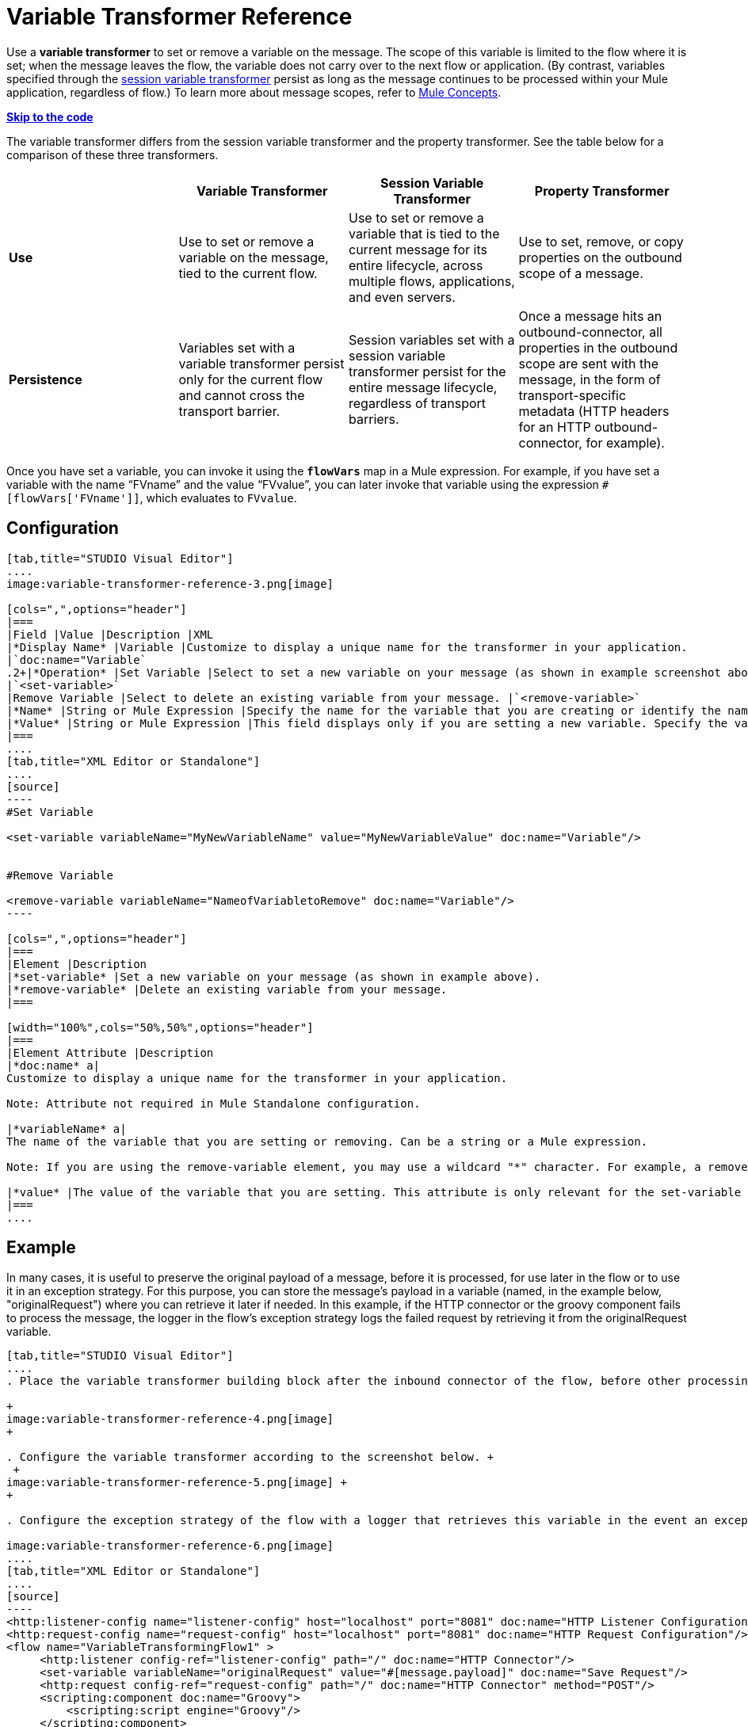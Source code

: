 = Variable Transformer Reference

Use a *variable transformer* to set or remove a variable on the message. The scope of this variable is limited to the flow where it is set; when the message leaves the flow, the variable does not carry over to the next flow or application. (By contrast, variables specified through the link:/mule-user-guide/session-variable-transformer-reference[session variable transformer] persist as long as the message continues to be processed within your Mule application, regardless of flow.) To learn more about message scopes, refer to link:/documentation/display/current/Mule+Concepts#MuleConcepts-TheMuleMessage[Mule Concepts].

*link:#VariableTransformerReference-CompleteCodeExample[Skip to the code]*

The variable transformer differs from the session variable transformer and the property transformer. See the table below for a comparison of these three transformers.

[cols=",,,",options="header"]
|===
|  |Variable Transformer |Session Variable Transformer |Property Transformer
|*Use* |Use to set or remove a variable on the message, tied to the current flow. |Use to set or remove a variable that is tied to the current message for its entire lifecycle, across multiple flows, applications, and even servers. |Use to set, remove, or copy properties on the outbound scope of a message.
|*Persistence* |Variables set with a variable transformer persist only for the current flow and cannot cross the transport barrier. |Session variables set with a session variable transformer persist for the entire message lifecycle, regardless of transport barriers. |Once a message hits an outbound-connector, all properties in the outbound scope are sent with the message, in the form of transport-specific metadata (HTTP headers for an HTTP outbound-connector, for example).
|===

Once you have set a variable, you can invoke it using the **`flowVars`** map in a Mule expression. For example, if you have set a variable with the name "`FVname`" and the value "`FVvalue`", you can later invoke that variable using the expression `#[flowVars['FVname']]`, which evaluates to `FVvalue`.

== Configuration

[tabs]
------
[tab,title="STUDIO Visual Editor"]
....
image:variable-transformer-reference-3.png[image]

[cols=",",options="header"]
|===
|Field |Value |Description |XML
|*Display Name* |Variable |Customize to display a unique name for the transformer in your application.
|`doc:name="Variable`
.2+|*Operation* |Set Variable |Select to set a new variable on your message (as shown in example screenshot above).
|`<set-variable>`
|Remove Variable |Select to delete an existing variable from your message. |`<remove-variable>`
|*Name* |String or Mule Expression |Specify the name for the variable that you are creating or identify the name of the variable that you are removing. If you are removing variables, this field accepts a wildcard "*" character. |`variableName="MyNewVariableName"`
|*Value* |String or Mule Expression |This field displays only if you are setting a new variable. Specify the value using either a string or a Mule expression. |`value="MyNewVariableValue"`
|===
....
[tab,title="XML Editor or Standalone"]
....
[source]
----
#Set Variable
      
<set-variable variableName="MyNewVariableName" value="MyNewVariableValue" doc:name="Variable"/>
     
     
#Remove Variable
     
<remove-variable variableName="NameofVariabletoRemove" doc:name="Variable"/>
----

[cols=",",options="header"]
|===
|Element |Description
|*set-variable* |Set a new variable on your message (as shown in example above).
|*remove-variable* |Delete an existing variable from your message.
|===

[width="100%",cols="50%,50%",options="header"]
|===
|Element Attribute |Description
|*doc:name* a|
Customize to display a unique name for the transformer in your application.

Note: Attribute not required in Mule Standalone configuration.

|*variableName* a|
The name of the variable that you are setting or removing. Can be a string or a Mule expression.

Note: If you are using the remove-variable element, you may use a wildcard "*" character. For example, a remove-variable transformer with a variable name "http.*" removes all variables with a name that begins with "http." from the message.

|*value* |The value of the variable that you are setting. This attribute is only relevant for the set-variable element. Can be a string or a Mule expression.
|===
....
------

== Example

In many cases, it is useful to preserve the original payload of a message, before it is processed, for use later in the flow or to use it in an exception strategy. For this purpose, you can store the message's payload in a variable (named, in the example below, "originalRequest") where you can retrieve it later if needed. In this example, if the HTTP connector or the groovy component fails to process the message, the logger in the flow's exception strategy logs the failed request by retrieving it from the originalRequest variable.

[tabs]
------
[tab,title="STUDIO Visual Editor"]
....
. Place the variable transformer building block after the inbound connector of the flow, before other processing takes place on the message. +

+
image:variable-transformer-reference-4.png[image]
+

. Configure the variable transformer according to the screenshot below. +
 +
image:variable-transformer-reference-5.png[image] +
+

. Configure the exception strategy of the flow with a logger that retrieves this variable in the event an exception occurs. +

image:variable-transformer-reference-6.png[image]
....
[tab,title="XML Editor or Standalone"]
....
[source]
----
<http:listener-config name="listener-config" host="localhost" port="8081" doc:name="HTTP Listener Configuration"/>
<http:request-config name="request-config" host="localhost" port="8081" doc:name="HTTP Request Configuration"/>
<flow name="VariableTransformingFlow1" >
     <http:listener config-ref="listener-config" path="/" doc:name="HTTP Connector"/>
     <set-variable variableName="originalRequest" value="#[message.payload]" doc:name="Save Request"/>
     <http:request config-ref="request-config" path="/" doc:name="HTTP Connector" method="POST"/>
     <scripting:component doc:name="Groovy">
         <scripting:script engine="Groovy"/>
     </scripting:component>
     <catch-exception-strategy doc:name="Catch Exception Strategy">
         <logger level="INFO" doc:name="Log Request" message="Error processing #[flowVars['originalRequest']]" />
     </catch-exception-strategy>
</flow>
----
....
------

== Complete Code Example

 View namespace

[source]
----
<mule xmlns:http="http://www.mulesoft.org/schema/mule/http"
xmlns:scripting="http://www.mulesoft.org/schema/mule/scripting"
xmlns="http://www.mulesoft.org/schema/mule/core" xmlns:doc="http://www.mulesoft.org/schema/mule/documentation" xmlns:spring="http://www.springframework.org/schema/beans" version="EE-3.4.0" xmlns:xsi="http://www.w3.org/2001/XMLSchema-instance" 
 
xsi:schemaLocation="http://www.mulesoft.org/schema/mule/http http://www.mulesoft.org/schema/mule/http/current/mule-http.xsd
 
http://www.mulesoft.org/schema/mule/scripting http://www.mulesoft.org/schema/mule/scripting/current/mule-scripting.xsd
 
http://www.springframework.org/schema/beans http://www.springframework.org/schema/beans/spring-beans-current.xsd
 
http://www.mulesoft.org/schema/mule/core http://www.mulesoft.org/schema/mule/core/current/mule.xsd">
----

[source]
----
<http:listener-config name="listener-config" host="localhost" port="8081" doc:name="HTTP Listener Configuration"/>
<http:request-config name="request-config" host="localhost" port="8081" doc:name="HTTP Request Configuration"/>
<flow name="VariableTransformingFlow1" doc:name="VariableTransformingFlow1">
      <http:listener config-ref="listener-config" path="/" doc:name="HTTP Connector"/>
      <set-variable variableName="originalRequest" value="#[message.payload]" doc:name="Save Request"/>
      <http:request config-ref="request-config" path="/" doc:name="HTTP Connector" method="POST"/>
      <scripting:component doc:name="Groovy">
         <scripting:script engine="Groovy"/>
      </scripting:component>
      <remove-variable variableName="NameofVariabletoRemove" doc:name="Variable"/>
      <catch-exception-strategy doc:name="Catch Exception Strategy">
         <logger level="INFO" doc:name="Log Request" message="Error processing #[flowVars['originalRequest']]" />
      </catch-exception-strategy>
</flow>
----

== See Also

* Refer to link:/documentation/display/current/Mule+Concepts#MuleConcepts-TheMuleMessage[Mule Concepts] to learn more about message scopes.
* Read about related transformers, the link:/mule-user-guide/session-variable-transformer-reference[session variable transformer] and the link:/mule-user-guide/property-transformer-reference[properties transformer], which you can use to set properties and variables for different scopes.
* Learn how to use Mule Expression Language to read flow variables using the `flowVars` map.
